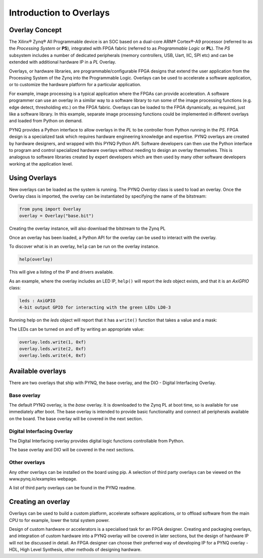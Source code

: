 Introduction to Overlays
============================
   
Overlay Concept
---------------------

The Xilinx® Zynq® All Programmable device is an SOC based on a dual-core ARM® Cortex®-A9 processor (referred to as the *Processing System* or **PS**), integrated with FPGA fabric (referred to as  *Programmable Logic* or **PL**). The *PS* subsystem includes a number of dedicated peripherals (memory controllers, USB, Uart, IIC, SPI etc) and can be extended with additional hardware IP in a *PL* Overlay. 

.. image:: ../images/zynq_block_diagram.jpg
   :align: center

Overlays, or hardware libraries, are programmable/configurable FPGA designs that extend the user application from the Processing System of the Zynq into the Programmable Logic. Overlays can be used to accelerate a software application, or to customize the hardware platform for a particular application.

For example, image processing is a typical application where the FPGAs can provide acceleration. A software programmer can use an overlay in a similar way to a software library to run some of the image processing functions (e.g. edge detect, thresholding etc.) on the FPGA fabric. 
Overlays can be loaded to the FPGA dynamically, as required, just like a software library. In this example, separate image processing functions could be implemented in different overlays and loaded from Python on demand.

PYNQ provides a Python interface to allow overlays in the *PL* to be controller from Python running in the *PS*. FPGA design is a specialized task which requires hardware engineering knowledge and expertise. PYNQ overlays are created by hardware designers, and wrapped with this PYNQ Python API. Software developers can then use the Python interface to program and control specialized hardware overlays without needing to design an overlay themselves. This is analogous to software libraries created by expert developers which are then used by many other software developers working at the application level. 

Using Overlays
--------------------

New overlays can be loaded as the system is running. The PYNQ *Overlay* class is used to load an overlay. Once the Overlay class is imported, the overlay can be instantiated by specifying the name of the bitstream:

.. code-block:: python

   from pynq import Overlay
   overlay = Overlay("base.bit")

Creating the overlay instance, will also download the bitstream to the Zynq PL
    
Once an overlay has been loaded, a Python API for the overlay can be used to interact with the overlay. 

To discover what is in an overlay, ``help`` can be run on the overlay instance. 

.. code-block:: python

   help(overlay)
   
This will give a listing of the IP and drivers available. 

As an example, where the overlay includes an LED IP, ``help()`` will report the *leds* object exists, and that it is an *AxiGPIO* class:

.. code-block:: console

   leds : AxiGPIO
   4-bit output GPIO for interacting with the green LEDs LD0-3

Running help on the *leds* object will report that it has a ``write()`` function that takes a value and a mask:

.. ode-block:: console

   write(self, val, mask)
       Set the state of the output pins

The LEDs can be turned on and off by writing an appropriate value:

.. code-block:: python

   overlay.leds.write(1, 0xf)
   overlay.leds.write(2, 0xf)
   overlay.leds.write(4, 0xf)
   
Available overlays 
--------------------

There are two overlays that ship with PYNQ, the base overlay, and the DIO - Digital Interfacing Overlay. 

Base overlay
^^^^^^^^^^^^^^

The default PYNQ overlay, is the *base* overlay. It is downloaded to the Zynq PL at boot time, so is available for use immediately after boot. The base overlay is intended to provide basic functionality and connect all peripherals available on the board. The base overlay will be covered in the next section. 

Digital Interfacing Overlay
^^^^^^^^^^^^^^^^^^^^^^^^^^^^

The Digital Interfacing overlay provides digital logic functions controllable from Python. 


The base overlay and DIO will be covered in the next sections. 


Other overlays
^^^^^^^^^^^^^^^^^

Any other overlays can be installed on the board using pip. A selection of third party overlays can be viewed on the www.pynq.io/examples webpage.  

A list of third party overlays can be found in the PYNQ readme. 

Creating an overlay
---------------------

Overlays can be used to build a custom platform, accelerate software applications, or to offload software from the main CPU to for example, lower the total system power. 

Design of custom hardware or accelerators is a specialised task for an FPGA designer. Creating and packaging overlays, and integration of custom hardware into a PYNQ overlay will be covered in later sections, but the design of hardware IP will not be discussed in detail. An FPGA designer can choose their preferred way of developing IP for a PYNQ overlay - HDL, High Level Synthesis, other methods of designing hardware. 



